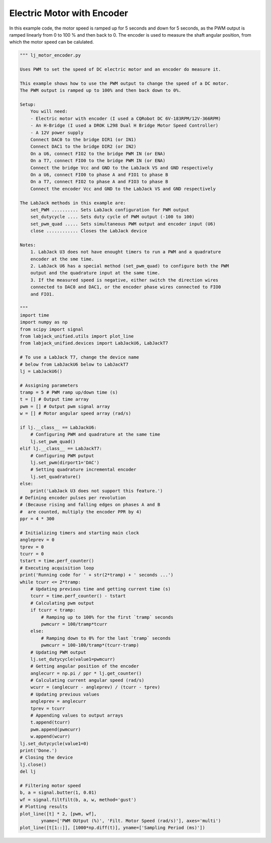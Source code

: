 Electric Motor with Encoder
===========================

In this example code, the motor speed is ramped up for 5 seconds and down for 5 seconds,
as the PWM output is ramped linearly from 0 to 100 % and then back to 0. The encoder is
used to measure the shaft angular position, from which the motor speed can be calulated.


.. code-block:: python

    """ lj_motor_encoder.py 

    Uses PWM to set the speed of DC electric motor and an encoder do measure it.

    This example shows how to use the PWM output to change the speed of a DC motor.
    The PWM output is ramped up to 100% and then back down to 0%.

    Setup:
        You will need:
        - Electric motor with encoder (I used a CQRobot DC 6V-183RPM/12V-366RPM)
        - An H-Bridge (I used a DROK L298 Dual H Bridge Motor Speed Controller)
        - A 12V power supply
        Connect DAC0 to the bridge DIR1 (or IN1)
        Connect DAC1 to the bridge DIR2 (or IN2)
        On a U6, connect FIO2 to the bridge PWM IN (or ENA)
        On a T7, connect FIO0 to the bridge PWM IN (or ENA)
        Connect the bridge Vcc and GND to the LabJack VS and GND respectively
        On a U6, connect FIO0 to phase A and FIO1 to phase B
        On a T7, connect FIO2 to phase A and FIO3 to phase B
        Connect the encoder Vcc and GND to the LabJack VS and GND respectively

    The LabJack methods in this example are:
        set_PWM .......... Sets LabJack configuration for PWM output
        set_dutycycle .... Sets duty cycle of PWM output (-100 to 100)
        set_pwm_quad ..... Sets simultaneous PWM output and encoder input (U6)
        close ............ Closes the LabJack device 

    Notes:
        1. LabJack U3 does not have enought timers to run a PWM and a quadrature
        encoder at the sme time.
        2. LabJack U6 has a special method (set_pwm_quad) to configure both the PWM
        output and the quadrature input at the same time.
        3. If the measured speed is negative, either switch the direction wires
        connected to DAC0 and DAC1, or the encoder phase wires connected to FIO0
        and FIO1.

    """
    import time
    import numpy as np
    from scipy import signal
    from labjack_unified.utils import plot_line
    from labjack_unified.devices import LabJackU6, LabJackT7

    # To use a LabJack T7, change the device name
    # below from LabJackU6 below to LabJackT7
    lj = LabJackU6()

    # Assigning parameters
    tramp = 5 # PWM ramp up/down time (s)
    t = [] # Output time array
    pwm = [] # Output pwm signal array
    w = [] # Motor angular speed array (rad/s)

    if lj.__class__ == LabJackU6:
        # Configuring PWM and quadrature at the same time
        lj.set_pwm_quad()
    elif lj.__class__ == LabJackT7:
        # Configuring PWM putput
        lj.set_pwm(dirport1='DAC')
        # Setting quadrature incremental encoder
        lj.set_quadrature()
    else:
        print('LabJack U3 does not support this feature.')
    # Defining encoder pulses per revolution
    # (Because rising and falling edges on phases A and B
    #  are counted, multiply the encoder PPR by 4)
    ppr = 4 * 300

    # Initializing timers and starting main clock
    angleprev = 0
    tprev = 0
    tcurr = 0
    tstart = time.perf_counter()
    # Executing acquisition loop
    print('Running code for ' + str(2*tramp) + ' seconds ...')
    while tcurr <= 2*tramp:
        # Updating previous time and getting current time (s)
        tcurr = time.perf_counter() - tstart
        # Calculating pwm output
        if tcurr < tramp:
            # Ramping up to 100% for the first `tramp` seconds
            pwmcurr = 100/tramp*tcurr
        else:
            # Ramping down to 0% for the last `tramp` seconds
            pwmcurr = 100-100/tramp*(tcurr-tramp)
        # Updating PWM output
        lj.set_dutycycle(value1=pwmcurr)
        # Getting angular position of the encoder
        anglecurr = np.pi / ppr * lj.get_counter()
        # Calculating current angular speed (rad/s)
        wcurr = (anglecurr - angleprev) / (tcurr - tprev)
        # Updating previous values
        angleprev = anglecurr
        tprev = tcurr
        # Appending values to output arrays
        t.append(tcurr)
        pwm.append(pwmcurr)
        w.append(wcurr)
    lj.set_dutycycle(value1=0)
    print('Done.')
    # Closing the device
    lj.close()
    del lj

    # Filtering motor speed
    b, a = signal.butter(1, 0.01)
    wf = signal.filtfilt(b, a, w, method='gust')
    # Plotting results 
    plot_line([t] * 2, [pwm, wf],
            yname=['PWM OUtput (%)', 'Filt. Motor Speed (rad/s)'], axes='multi')
    plot_line([t[1::]], [1000*np.diff(t)], yname=['Sampling Period (ms)'])

